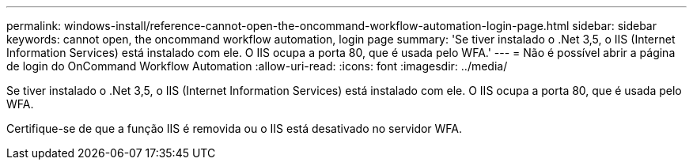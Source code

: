 ---
permalink: windows-install/reference-cannot-open-the-oncommand-workflow-automation-login-page.html 
sidebar: sidebar 
keywords: cannot open, the oncommand workflow automation, login page 
summary: 'Se tiver instalado o .Net 3,5, o IIS (Internet Information Services) está instalado com ele. O IIS ocupa a porta 80, que é usada pelo WFA.' 
---
= Não é possível abrir a página de login do OnCommand Workflow Automation
:allow-uri-read: 
:icons: font
:imagesdir: ../media/


[role="lead"]
Se tiver instalado o .Net 3,5, o IIS (Internet Information Services) está instalado com ele. O IIS ocupa a porta 80, que é usada pelo WFA.

Certifique-se de que a função IIS é removida ou o IIS está desativado no servidor WFA.
